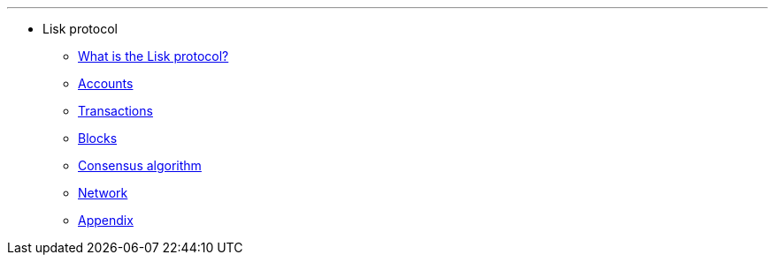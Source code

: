 
'''

* Lisk protocol
** xref:index.adoc[What is the Lisk protocol?]
** xref:accounts.adoc[Accounts]
** xref:transactions.adoc[Transactions]
** xref:blocks.adoc[Blocks]
** xref:consensus-algorithm.adoc[Consensus algorithm]
** xref:network.adoc[Network]
** xref:appendix.adoc[Appendix]

